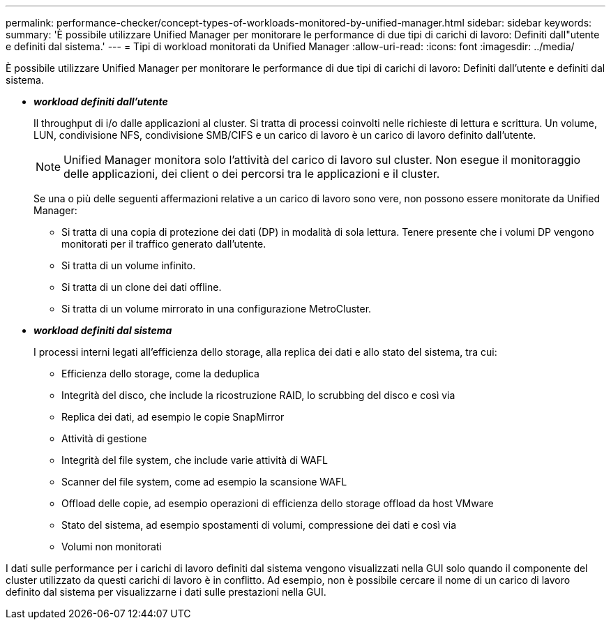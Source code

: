 ---
permalink: performance-checker/concept-types-of-workloads-monitored-by-unified-manager.html 
sidebar: sidebar 
keywords:  
summary: 'È possibile utilizzare Unified Manager per monitorare le performance di due tipi di carichi di lavoro: Definiti dall"utente e definiti dal sistema.' 
---
= Tipi di workload monitorati da Unified Manager
:allow-uri-read: 
:icons: font
:imagesdir: ../media/


[role="lead"]
È possibile utilizzare Unified Manager per monitorare le performance di due tipi di carichi di lavoro: Definiti dall'utente e definiti dal sistema.

* *_workload definiti dall'utente_*
+
Il throughput di i/o dalle applicazioni al cluster. Si tratta di processi coinvolti nelle richieste di lettura e scrittura. Un volume, LUN, condivisione NFS, condivisione SMB/CIFS e un carico di lavoro è un carico di lavoro definito dall'utente.

+
[NOTE]
====
Unified Manager monitora solo l'attività del carico di lavoro sul cluster. Non esegue il monitoraggio delle applicazioni, dei client o dei percorsi tra le applicazioni e il cluster.

====
+
Se una o più delle seguenti affermazioni relative a un carico di lavoro sono vere, non possono essere monitorate da Unified Manager:

+
** Si tratta di una copia di protezione dei dati (DP) in modalità di sola lettura. Tenere presente che i volumi DP vengono monitorati per il traffico generato dall'utente.
** Si tratta di un volume infinito.
** Si tratta di un clone dei dati offline.
** Si tratta di un volume mirrorato in una configurazione MetroCluster.


* *_workload definiti dal sistema_*
+
I processi interni legati all'efficienza dello storage, alla replica dei dati e allo stato del sistema, tra cui:

+
** Efficienza dello storage, come la deduplica
** Integrità del disco, che include la ricostruzione RAID, lo scrubbing del disco e così via
** Replica dei dati, ad esempio le copie SnapMirror
** Attività di gestione
** Integrità del file system, che include varie attività di WAFL
** Scanner del file system, come ad esempio la scansione WAFL
** Offload delle copie, ad esempio operazioni di efficienza dello storage offload da host VMware
** Stato del sistema, ad esempio spostamenti di volumi, compressione dei dati e così via
** Volumi non monitorati




I dati sulle performance per i carichi di lavoro definiti dal sistema vengono visualizzati nella GUI solo quando il componente del cluster utilizzato da questi carichi di lavoro è in conflitto. Ad esempio, non è possibile cercare il nome di un carico di lavoro definito dal sistema per visualizzarne i dati sulle prestazioni nella GUI.
